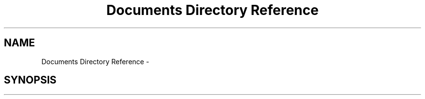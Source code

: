 .TH "Documents Directory Reference" 3 "Thu Dec 15 2016" "Version 0.1" "Fractal Spring Tree Generator" \" -*- nroff -*-
.ad l
.nh
.SH NAME
Documents Directory Reference \- 
.SH SYNOPSIS
.br
.PP

